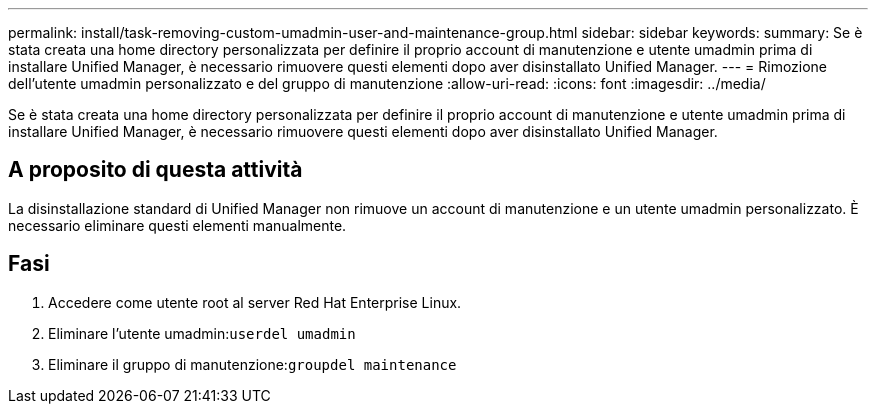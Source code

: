 ---
permalink: install/task-removing-custom-umadmin-user-and-maintenance-group.html 
sidebar: sidebar 
keywords:  
summary: Se è stata creata una home directory personalizzata per definire il proprio account di manutenzione e utente umadmin prima di installare Unified Manager, è necessario rimuovere questi elementi dopo aver disinstallato Unified Manager. 
---
= Rimozione dell'utente umadmin personalizzato e del gruppo di manutenzione
:allow-uri-read: 
:icons: font
:imagesdir: ../media/


[role="lead"]
Se è stata creata una home directory personalizzata per definire il proprio account di manutenzione e utente umadmin prima di installare Unified Manager, è necessario rimuovere questi elementi dopo aver disinstallato Unified Manager.



== A proposito di questa attività

La disinstallazione standard di Unified Manager non rimuove un account di manutenzione e un utente umadmin personalizzato. È necessario eliminare questi elementi manualmente.



== Fasi

. Accedere come utente root al server Red Hat Enterprise Linux.
. Eliminare l'utente umadmin:``userdel umadmin``
. Eliminare il gruppo di manutenzione:``groupdel maintenance``

